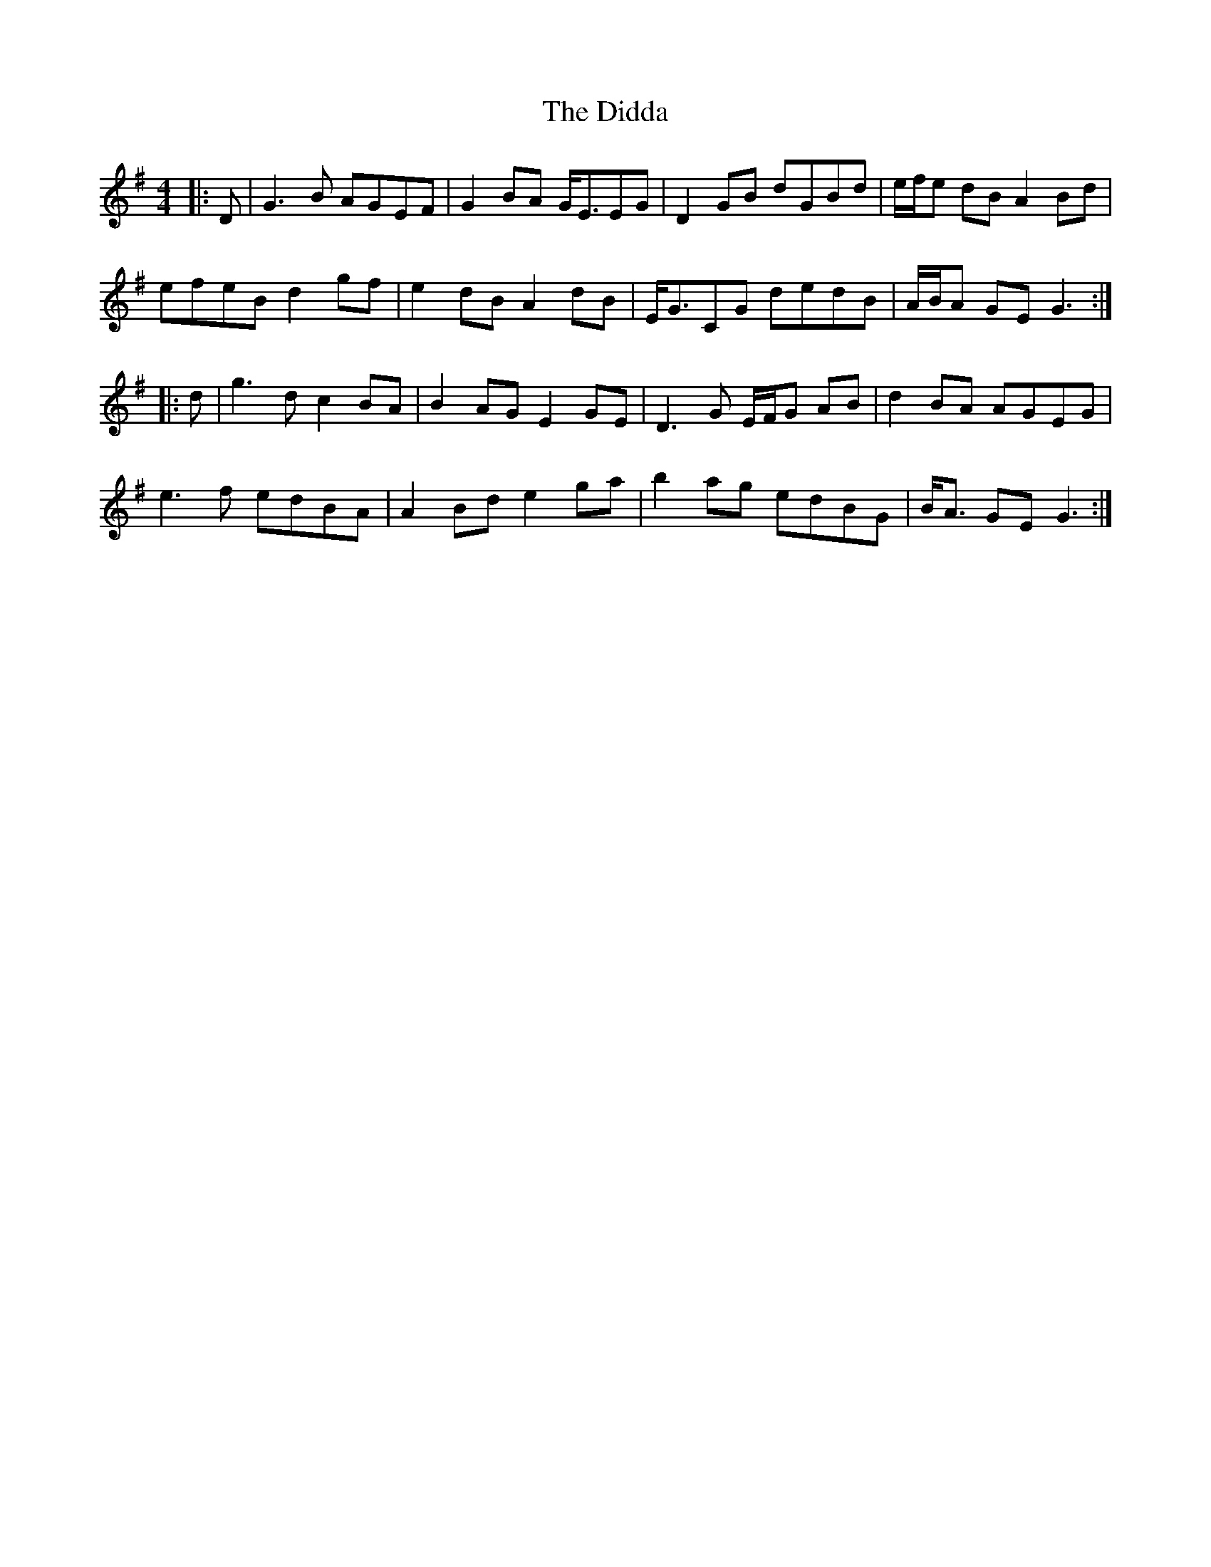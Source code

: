 X: 10086
T: Didda, The
R: reel
M: 4/4
K: Gmajor
|:D|G3 B AGEF|G2 BA G<EEG|D2 GB dGBd|e/f/e dB A2 Bd|
efeB d2 gf|e2 dB A2 dB|E<GCG dedB|A/B/A GE G3:|
|:d|g3 d c2 BA|B2 AG E2 GE|D3 G E/F/G AB|d2 BA AGEG|
e3 f edBA|A2 Bd e2 ga|b2 ag edBG|B<A GE G3:|

